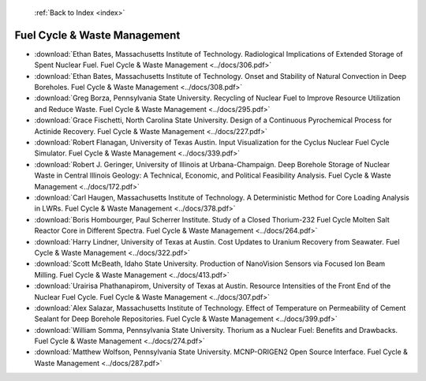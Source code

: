  :ref:`Back to Index <index>`

Fuel Cycle & Waste Management
-----------------------------

* :download:`Ethan Bates, Massachusetts Institute of Technology. Radiological Implications of Extended Storage of Spent Nuclear Fuel. Fuel Cycle & Waste Management <../docs/306.pdf>`
* :download:`Ethan Bates, Massachusetts Institute of Technology. Onset and Stability of Natural Convection in Deep Boreholes. Fuel Cycle & Waste Management <../docs/308.pdf>`
* :download:`Greg Borza, Pennsylvania State University. Recycling of Nuclear Fuel to Improve Resource Utilization and Reduce Waste. Fuel Cycle & Waste Management <../docs/295.pdf>`
* :download:`Grace Fischetti, North Carolina State University. Design of a Continuous Pyrochemical Process for Actinide Recovery. Fuel Cycle & Waste Management <../docs/227.pdf>`
* :download:`Robert Flanagan, University of Texas Austin. Input Visualization for the Cyclus Nuclear Fuel Cycle Simulator. Fuel Cycle & Waste Management <../docs/339.pdf>`
* :download:`Robert J. Geringer, University of Illinois at Urbana-Champaign. Deep Borehole Storage of Nuclear Waste in Central Illinois Geology: A Technical, Economic, and Political Feasibility Analysis. Fuel Cycle & Waste Management <../docs/172.pdf>`
* :download:`Carl Haugen, Massachusetts Institute of Technology. A Deterministic Method for Core Loading Analysis in LWRs. Fuel Cycle & Waste Management <../docs/378.pdf>`
* :download:`Boris Hombourger, Paul Scherrer Institute. Study of a Closed Thorium-232 Fuel Cycle Molten Salt Reactor Core in Different Spectra. Fuel Cycle & Waste Management <../docs/264.pdf>`
* :download:`Harry Lindner, University of Texas at Austin. Cost Updates to Uranium Recovery from Seawater. Fuel Cycle & Waste Management <../docs/322.pdf>`
* :download:`Scott McBeath, Idaho State University. Production of NanoVision Sensors via Focused Ion Beam Milling. Fuel Cycle & Waste Management <../docs/413.pdf>`
* :download:`Urairisa Phathanapirom, University of Texas at Austin. Resource Intensities of the Front End of the Nuclear Fuel Cycle. Fuel Cycle & Waste Management <../docs/307.pdf>`
* :download:`Alex Salazar, Massachusetts Institute of Technology. Effect of Temperature on Permeability of Cement Sealant for Deep Borehole Repositories. Fuel Cycle & Waste Management <../docs/399.pdf>`
* :download:`William Somma, Pennsylvania State University. Thorium as a Nuclear Fuel: Benefits and Drawbacks. Fuel Cycle & Waste Management <../docs/274.pdf>`
* :download:`Matthew Wolfson, Pennsylvania State University. MCNP-ORIGEN2 Open Source Interface. Fuel Cycle & Waste Management <../docs/287.pdf>`
